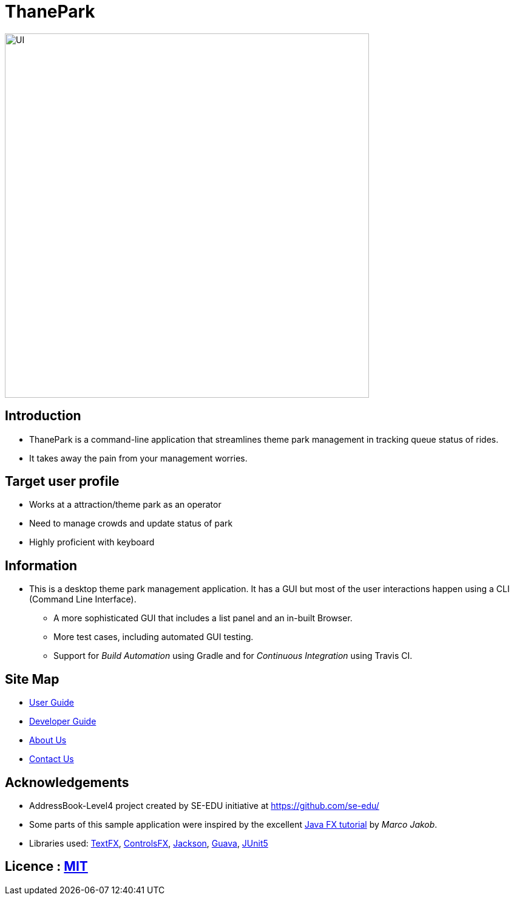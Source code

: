 = ThanePark
ifdef::env-github,env-browser[:relfileprefix: docs/]

ifdef::env-github[]
image::docs/images/Ui.png[width="600"]
endif::[]

ifndef::env-github[]
image::images/UI.png[width="600"]
endif::[]

== Introduction
* ThanePark is a command-line application that streamlines theme park management in tracking queue status of rides.
* It takes away the pain from your management worries.

== Target user profile
* Works at a attraction/theme park as an operator
* Need to manage crowds and update status of park
* Highly proficient with keyboard

== Information
* This is a desktop theme park management application. It has a GUI but most of the user interactions happen using a CLI (Command Line Interface).
** A more sophisticated GUI that includes a list  panel and an in-built Browser.
** More test cases, including automated GUI testing.
** Support for _Build Automation_ using Gradle and for _Continuous Integration_ using Travis CI.

== Site Map

* <<UserGuide#, User Guide>>
* <<DeveloperGuide#, Developer Guide>>
* <<AboutUs#, About Us>>
* <<ContactUs#, Contact Us>>

== Acknowledgements

* AddressBook-Level4 project created by SE-EDU initiative at https://github.com/se-edu/
* Some parts of this sample application were inspired by the excellent http://code.makery.ch/library/javafx-8-tutorial/[Java FX tutorial] by
_Marco Jakob_.
* Libraries used: https://github.com/TestFX/TestFX[TextFX], https://bitbucket.org/controlsfx/controlsfx/[ControlsFX], https://github.com/FasterXML/jackson[Jackson], https://github.com/google/guava[Guava], https://github.com/junit-team/junit5[JUnit5]

== Licence : link:LICENSE[MIT]
